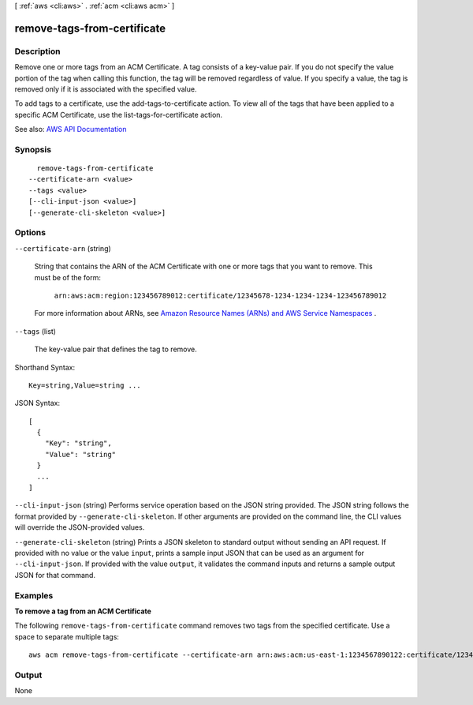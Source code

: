 [ :ref:`aws <cli:aws>` . :ref:`acm <cli:aws acm>` ]

.. _cli:aws acm remove-tags-from-certificate:


****************************
remove-tags-from-certificate
****************************



===========
Description
===========



Remove one or more tags from an ACM Certificate. A tag consists of a key-value pair. If you do not specify the value portion of the tag when calling this function, the tag will be removed regardless of value. If you specify a value, the tag is removed only if it is associated with the specified value.

 

To add tags to a certificate, use the  add-tags-to-certificate action. To view all of the tags that have been applied to a specific ACM Certificate, use the  list-tags-for-certificate action.



See also: `AWS API Documentation <https://docs.aws.amazon.com/goto/WebAPI/acm-2015-12-08/RemoveTagsFromCertificate>`_


========
Synopsis
========

::

    remove-tags-from-certificate
  --certificate-arn <value>
  --tags <value>
  [--cli-input-json <value>]
  [--generate-cli-skeleton <value>]




=======
Options
=======

``--certificate-arn`` (string)


  String that contains the ARN of the ACM Certificate with one or more tags that you want to remove. This must be of the form:

   

   ``arn:aws:acm:region:123456789012:certificate/12345678-1234-1234-1234-123456789012``  

   

  For more information about ARNs, see `Amazon Resource Names (ARNs) and AWS Service Namespaces <http://docs.aws.amazon.com/general/latest/gr/aws-arns-and-namespaces.html>`_ .

  

``--tags`` (list)


  The key-value pair that defines the tag to remove.

  



Shorthand Syntax::

    Key=string,Value=string ...




JSON Syntax::

  [
    {
      "Key": "string",
      "Value": "string"
    }
    ...
  ]



``--cli-input-json`` (string)
Performs service operation based on the JSON string provided. The JSON string follows the format provided by ``--generate-cli-skeleton``. If other arguments are provided on the command line, the CLI values will override the JSON-provided values.

``--generate-cli-skeleton`` (string)
Prints a JSON skeleton to standard output without sending an API request. If provided with no value or the value ``input``, prints a sample input JSON that can be used as an argument for ``--cli-input-json``. If provided with the value ``output``, it validates the command inputs and returns a sample output JSON for that command.



========
Examples
========

**To remove a tag from an ACM Certificate**

The following ``remove-tags-from-certificate`` command removes two tags from the specified certificate. Use a space to separate multiple tags::

  aws acm remove-tags-from-certificate --certificate-arn arn:aws:acm:us-east-1:1234567890122:certificate/12345678-1234-1234-1234-123456789012 --tags Key=Admin,Value=Alice Key=Purpose,Value=Website




======
Output
======

None